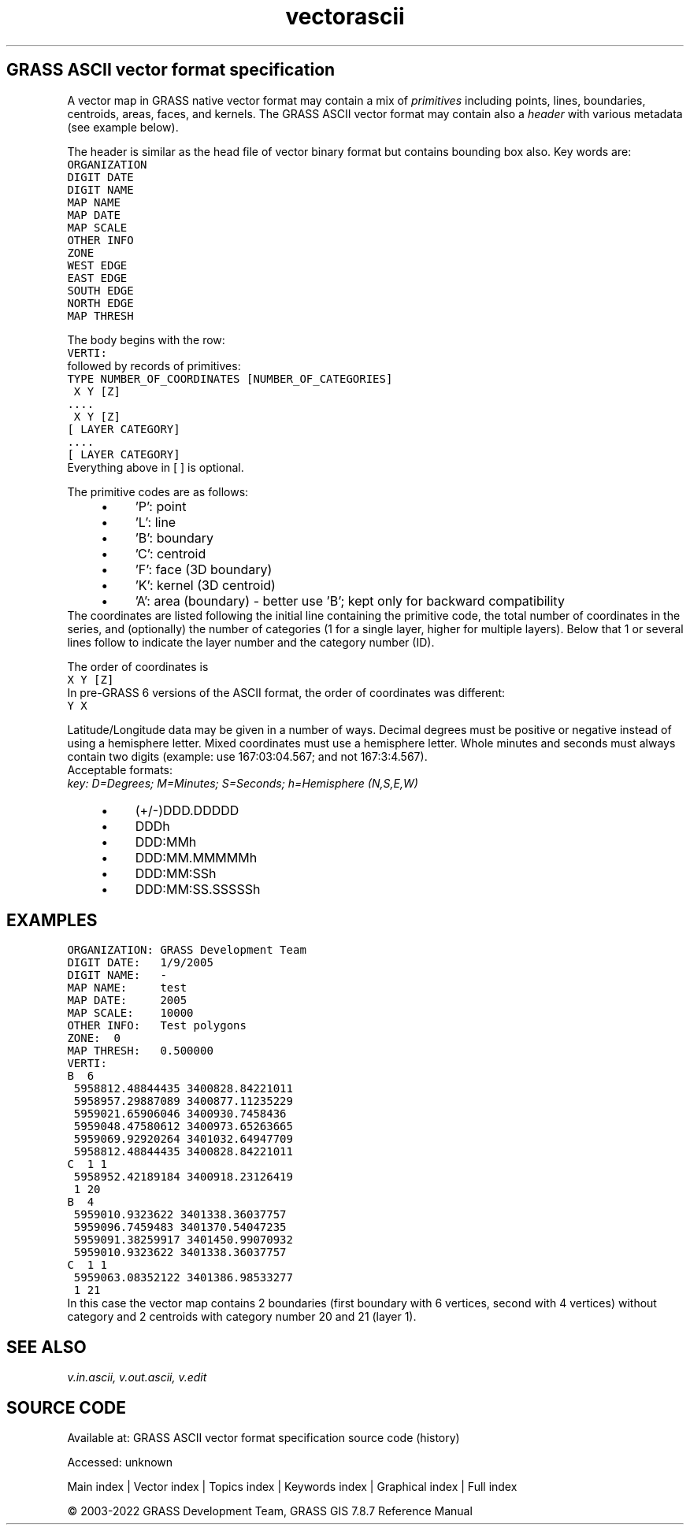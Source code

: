 .TH vectorascii 1 "" "GRASS 7.8.7" "GRASS GIS User's Manual"
.SH GRASS ASCII vector format specification
A vector map in GRASS native vector format may contain a mix of
\fIprimitives\fR including points, lines, boundaries, centroids, areas,
faces, and kernels. The GRASS ASCII vector format may contain also
a \fIheader\fR with various metadata (see example below).
.PP
The header is similar as the head file of vector binary format but
contains bounding box also. Key words are:
.br
.nf
\fC
ORGANIZATION
DIGIT DATE
DIGIT NAME
MAP NAME
MAP DATE
MAP SCALE
OTHER INFO
ZONE
WEST EDGE
EAST EDGE
SOUTH EDGE
NORTH EDGE
MAP THRESH
\fR
.fi
.PP
The body begins with the row:
.br
.nf
\fC
VERTI:
\fR
.fi
followed by records of primitives:
.br
.nf
\fC
TYPE NUMBER_OF_COORDINATES [NUMBER_OF_CATEGORIES]
 X Y [Z]
\&....
 X Y [Z]
[ LAYER CATEGORY]
\&....
[ LAYER CATEGORY]
\fR
.fi
Everything above in [ ] is optional.
.PP
The primitive codes are as follows:
.RS 4n
.IP \(bu 4n
\(cqP\(cq: point
.IP \(bu 4n
\(cqL\(cq: line
.IP \(bu 4n
\(cqB\(cq: boundary
.IP \(bu 4n
\(cqC\(cq: centroid
.IP \(bu 4n
\(cqF\(cq: face (3D boundary)
.IP \(bu 4n
\(cqK\(cq: kernel (3D centroid)
.IP \(bu 4n
\(cqA\(cq: area (boundary) \- better use \(cqB\(cq; kept only for backward compatibility
.RE
The coordinates are listed following the initial line containing the
primitive code, the total number of coordinates in the series, and
(optionally) the number of categories (1 for a single layer, higher
for multiple layers).  Below that 1 or several lines follow to
indicate the layer number and the category number (ID).
.PP
The order of coordinates is
.br
.nf
\fC
X Y [Z]
\fR
.fi
In pre\-GRASS 6 versions of the ASCII format, the order of coordinates
was different:
.br
.nf
\fC
Y X
\fR
.fi
.PP
Latitude/Longitude data may be given in a number of ways.
Decimal degrees must be positive or negative instead of using a hemisphere
letter. Mixed coordinates must use a hemisphere letter. Whole minutes and
seconds must always contain two digits (example: use 167:03:04.567;
and not 167:3:4.567).
.br
.br
Acceptable formats:
.br
\fIkey: D=Degrees; M=Minutes; S=Seconds; h=Hemisphere (N,S,E,W)\fR
.RS 4n
.IP \(bu 4n
(+/\-)DDD.DDDDD
.IP \(bu 4n
DDDh
.IP \(bu 4n
DDD:MMh
.IP \(bu 4n
DDD:MM.MMMMMh
.IP \(bu 4n
DDD:MM:SSh
.IP \(bu 4n
DDD:MM:SS.SSSSSh
.RE
.SH EXAMPLES
.br
.nf
\fC
ORGANIZATION: GRASS Development Team
DIGIT DATE:   1/9/2005
DIGIT NAME:   \-
MAP NAME:     test
MAP DATE:     2005
MAP SCALE:    10000
OTHER INFO:   Test polygons
ZONE:  0
MAP THRESH:   0.500000
VERTI:
B  6
 5958812.48844435 3400828.84221011
 5958957.29887089 3400877.11235229
 5959021.65906046 3400930.7458436
 5959048.47580612 3400973.65263665
 5959069.92920264 3401032.64947709
 5958812.48844435 3400828.84221011
C  1 1
 5958952.42189184 3400918.23126419
 1 20
B  4
 5959010.9323622 3401338.36037757
 5959096.7459483 3401370.54047235
 5959091.38259917 3401450.99070932
 5959010.9323622 3401338.36037757
C  1 1
 5959063.08352122 3401386.98533277
 1 21
\fR
.fi
In this case the vector map contains 2 boundaries (first boundary with
6 vertices, second with 4 vertices) without category and 2 centroids
with category number 20 and 21 (layer 1).
.SH SEE ALSO
\fI
v.in.ascii,
v.out.ascii,
v.edit
\fR
.SH SOURCE CODE
.PP
Available at:
GRASS ASCII vector format specification source code
(history)
.PP
Accessed: unknown
.PP
Main index |
Vector index |
Topics index |
Keywords index |
Graphical index |
Full index
.PP
© 2003\-2022
GRASS Development Team,
GRASS GIS 7.8.7 Reference Manual
